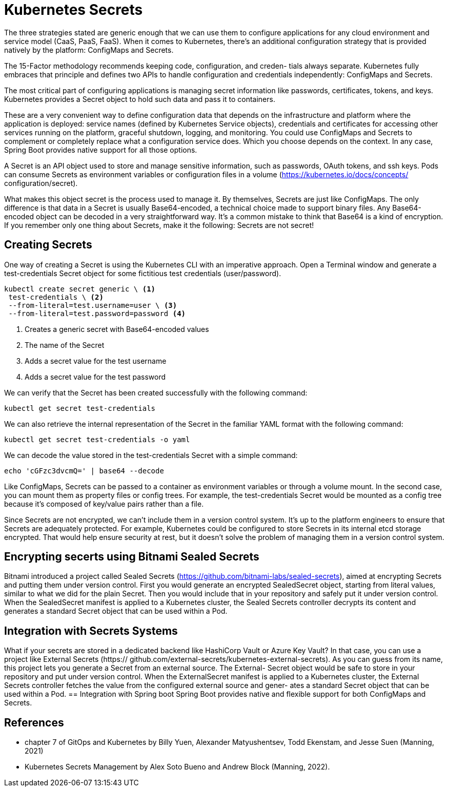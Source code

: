 = Kubernetes Secrets

The three strategies stated are generic enough that we can use them to configure applications for any cloud environment and service model (CaaS, PaaS, FaaS). When it
comes to Kubernetes, there’s an additional configuration strategy that is provided
natively by the platform: ConfigMaps and Secrets.

The 15-Factor methodology recommends keeping code, configuration, and creden-
tials always separate. Kubernetes fully embraces that principle and defines two APIs
to handle configuration and credentials independently: ConfigMaps and Secrets.

The most critical part of configuring applications is managing secret information like
passwords, certificates, tokens, and keys. Kubernetes provides a Secret object to hold
such data and pass it to containers.

These are a very convenient way to define configuration data that depends on the
infrastructure and platform where the application is deployed: service names (defined
by Kubernetes Service objects), credentials and certificates for accessing other services running on the platform, graceful shutdown, logging, and monitoring. You
could use ConfigMaps and Secrets to complement or completely replace what a configuration service does. Which you choose depends on the context. In any case,
Spring Boot provides native support for all those options.

A Secret is an API object used to store and manage sensitive information, such as
passwords, OAuth tokens, and ssh keys. Pods can consume Secrets as environment
variables or configuration files in a volume (https://kubernetes.io/docs/concepts/
configuration/secret).

What makes this object secret is the process used to manage it. By themselves,
Secrets are just like ConfigMaps. The only difference is that data in a Secret is usually
Base64-encoded, a technical choice made to support binary files. Any Base64-encoded
object can be decoded in a very straightforward way. It’s a common mistake to think
that Base64 is a kind of encryption. If you remember only one thing about Secrets,
make it the following: Secrets are not secret!

== Creating Secrets
One way of creating a Secret is using the Kubernetes CLI with an imperative
approach. Open a Terminal window and generate a test-credentials Secret object
for some fictitious test credentials (user/password).

[source,console,attributes]
----
kubectl create secret generic \ <1>
 test-credentials \ <2>
 --from-literal=test.username=user \ <3>
 --from-literal=test.password=password <4>
----
<1> Creates a generic secret with Base64-encoded values
<2> The name of the Secret
<3> Adds a secret value for the test username
<4> Adds a secret value for the test password

We can verify that the Secret has been created successfully with the following command:

``kubectl get secret test-credentials``

We can also retrieve the internal representation of the Secret in the familiar YAML format with the following command:

``kubectl get secret test-credentials -o yaml``

We can decode the value stored in the test-credentials Secret with a simple command:

``echo 'cGFzc3dvcmQ=' | base64 --decode``

Like ConfigMaps, Secrets can be passed to a container as environment variables or
through a volume mount. In the second case, you can mount them as property files or config trees. For example, the test-credentials Secret would be mounted as a config tree because it’s composed of key/value pairs rather than a file.

Since Secrets are not encrypted, we can’t include them in a version control system. It’s up to the platform engineers to ensure that Secrets are adequately protected. For example, Kubernetes could be configured to store Secrets in its internal etcd storage encrypted. That would help ensure security at rest, but it doesn’t solve the problem of managing them in a version control system.

== Encrypting secerts using Bitnami Sealed Secrets
//TODO reasearch Bitnami Sealed Secrets
Bitnami introduced a project called Sealed Secrets (https://github.com/bitnami-labs/sealed-secrets), aimed at encrypting Secrets and putting them under version control. First you would generate an encrypted SealedSecret object, starting from literal values, similar to what we did for the plain Secret. Then you would include that in your repository and safely put it under version control. When the SealedSecret manifest is applied to a Kubernetes cluster, the Sealed Secrets controller decrypts its content and generates a standard Secret object that can be used within a Pod.

== Integration with Secrets Systems
//TODO reasearch Integrating Kubernetes with Secrets Systems
What if your secrets are stored in a dedicated backend like HashiCorp Vault or
Azure Key Vault? In that case, you can use a project like External Secrets (https://
github.com/external-secrets/kubernetes-external-secrets). As you can guess from its
name, this project lets you generate a Secret from an external source. The External-
Secret object would be safe to store in your repository and put under version control.
When the ExternalSecret manifest is applied to a Kubernetes cluster, the External
Secrets controller fetches the value from the configured external source and gener-
ates a standard Secret object that can be used within a Pod.
== Integration with Spring boot
Spring Boot provides native and flexible support for both ConfigMaps and Secrets.

== References
- chapter 7 of GitOps and Kubernetes by Billy Yuen, Alexander Matyushentsev, Todd Ekenstam, and Jesse Suen (Manning, 2021)
- Kubernetes Secrets Management by Alex Soto Bueno and Andrew Block (Manning, 2022).